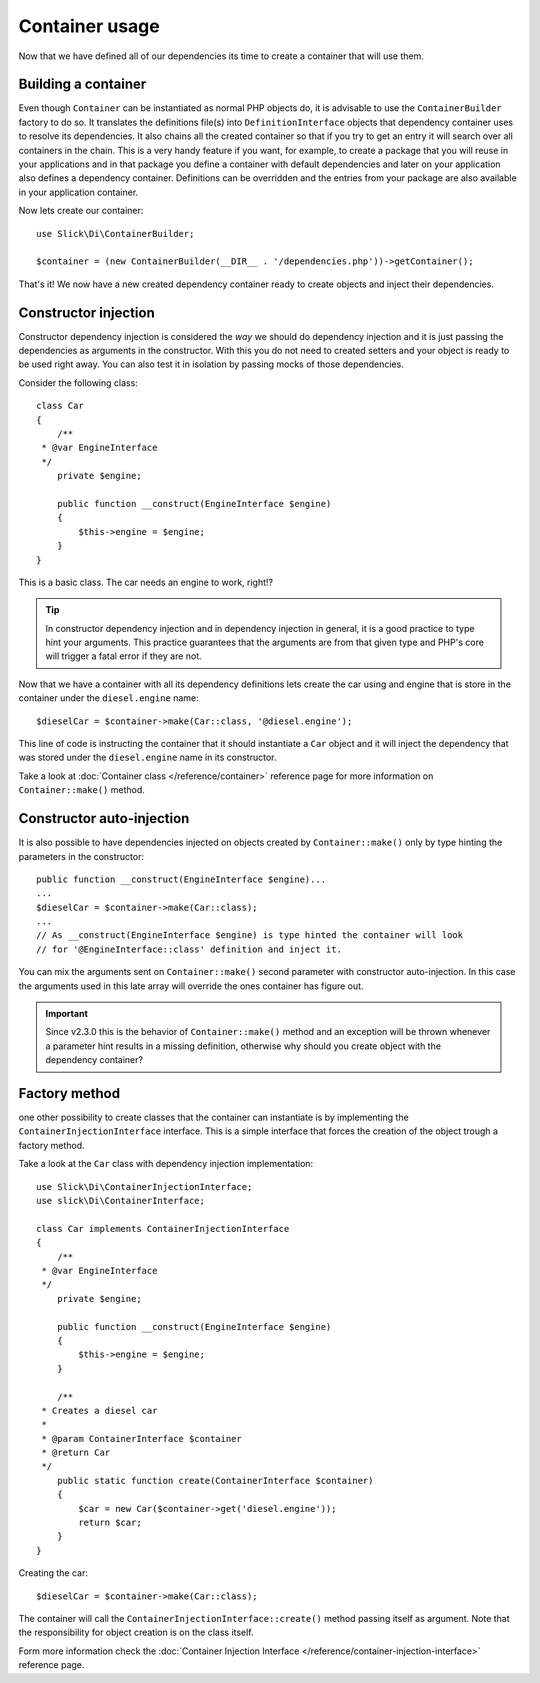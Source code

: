 .. title:: Container usage: Dependency Injection Container

Container usage
===============

Now that we have defined all of our dependencies its time to create a container
that will use them.

Building a container
--------------------

Even though ``Container`` can be instantiated as normal PHP objects do, it is
advisable to use the ``ContainerBuilder`` factory to do so. It translates the
definitions file(s) into ``DefinitionInterface`` objects that dependency container
uses to resolve its dependencies. It also chains all the created container so that if
you try to get an entry it will search over all containers in the chain. This
is a very handy feature if you want, for example, to create a package that you
will reuse in your applications and in that package you define a container with
default dependencies and later on your application also defines a dependency
container. Definitions can be overridden and the entries from your package
are also available in your application container.

Now lets create our container::

    use Slick\Di\ContainerBuilder;

    $container = (new ContainerBuilder(__DIR__ . '/dependencies.php'))->getContainer();

That's it! We now have a new created dependency container ready to create objects
and inject their dependencies.

Constructor injection
---------------------

Constructor dependency injection is considered the *way* we should do dependency injection
and it is just passing the dependencies as arguments in the constructor. With this you
do not need to created setters and your object is ready to be used right away. You can also
test it in isolation by passing mocks of those dependencies.

Consider the following class::

    class Car
    {
        /**
     * @var EngineInterface
     */
        private $engine;

        public function __construct(EngineInterface $engine)
        {
            $this->engine = $engine;
        }
    }

This is a basic class. The car needs an engine to work, right!?

.. tip::

    In constructor dependency injection and in dependency injection in general, it is a
    good practice to type hint your arguments. This practice guarantees that the arguments
    are from that given type and PHP's core will trigger a fatal error if they are not.

Now that we have a container with all its dependency definitions lets create the car using
and engine that is store in the container under the ``diesel.engine`` name::

    $dieselCar = $container->make(Car::class, '@diesel.engine');

This line of code is instructing the container that it should instantiate a ``Car`` object
and it will inject the dependency that was stored under the ``diesel.engine`` name in its constructor.

Take a look at :doc:`Container class </reference/container>` reference page for more information on
``Container::make()`` method.

Constructor auto-injection
--------------------------

It is also possible to have dependencies injected on objects created by ``Container::make()``
only by type hinting the parameters in the constructor::

    public function __construct(EngineInterface $engine)...
    ...
    $dieselCar = $container->make(Car::class);
    ...
    // As __construct(EngineInterface $engine) is type hinted the container will look
    // for '@EngineInterface::class' definition and inject it.

You can mix the arguments sent on ``Container::make()`` second parameter with constructor
auto-injection. In this case the arguments used in this late array will override the ones
container has figure out.

.. important::

    Since v2.3.0 this is the behavior of ``Container::make()`` method and an exception
    will be thrown whenever a parameter hint results in a missing definition, otherwise
    why should you create object with the dependency container?

Factory method
--------------

one other possibility to create classes that the container can instantiate is by implementing
the ``ContainerInjectionInterface`` interface. This is a simple interface that forces the
creation of the object trough a factory method.

Take a look at the ``Car`` class with dependency injection implementation::

    use Slick\Di\ContainerInjectionInterface;
    use slick\Di\ContainerInterface;

    class Car implements ContainerInjectionInterface
    {
        /**
     * @var EngineInterface
     */
        private $engine;

        public function __construct(EngineInterface $engine)
        {
            $this->engine = $engine;
        }

        /**
     * Creates a diesel car
     *
     * @param ContainerInterface $container
     * @return Car
     */
        public static function create(ContainerInterface $container)
        {
            $car = new Car($container->get('diesel.engine'));
            return $car;
        }
    }

Creating the car::

    $dieselCar = $container->make(Car::class);

The container will call the ``ContainerInjectionInterface::create()`` method passing itself as argument.
Note that the responsibility for object creation is on the class itself.

Form more information check the :doc:`Container Injection Interface </reference/container-injection-interface>` reference page.